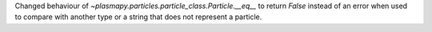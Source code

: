 Changed behaviour of `~plasmapy.particles.particle_class.Particle.__eq__`
to return `False` instead of an error when used to compare with another
type or a string that does not represent a particle.
